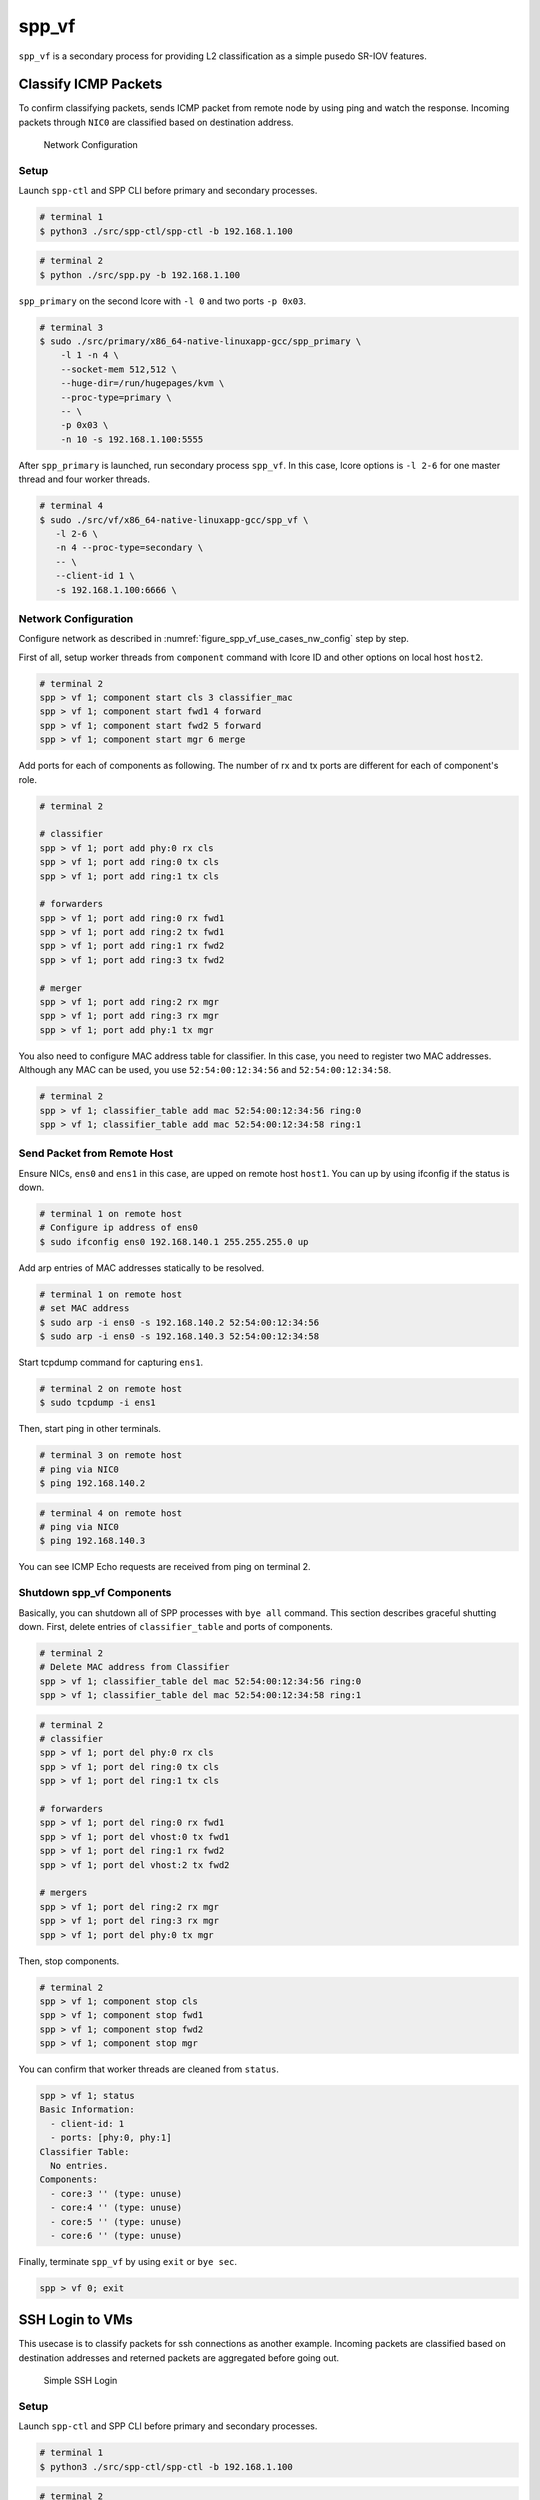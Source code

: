..  SPDX-License-Identifier: BSD-3-Clause
    Copyright(c) 2017-2019 Nippon Telegraph and Telephone Corporation


.. _spp_usecases_vf:

spp_vf
======

``spp_vf`` is a secondary process for providing L2 classification as a simple
pusedo SR-IOV features.

.. _spp_usecases_vf_cls_icmp:

Classify ICMP Packets
---------------------

To confirm classifying packets, sends ICMP packet from remote node by using
ping and watch the response.
Incoming packets through ``NIC0`` are classified based on destination address.

.. _figure_spp_vf_use_cases_nw_config:

.. figure:: ../images/usecases/vf_cls_icmp_nwconf.*
    :width: 80%

    Network Configuration


Setup
~~~~~

Launch ``spp-ctl`` and SPP CLI before primary and secondary processes.

.. code-block:: console

    # terminal 1
    $ python3 ./src/spp-ctl/spp-ctl -b 192.168.1.100

.. code-block:: console

    # terminal 2
    $ python ./src/spp.py -b 192.168.1.100

``spp_primary`` on the second lcore with ``-l 0`` and two ports ``-p 0x03``.

.. code-block:: console

    # terminal 3
    $ sudo ./src/primary/x86_64-native-linuxapp-gcc/spp_primary \
        -l 1 -n 4 \
        --socket-mem 512,512 \
        --huge-dir=/run/hugepages/kvm \
        --proc-type=primary \
        -- \
        -p 0x03 \
        -n 10 -s 192.168.1.100:5555

After ``spp_primary`` is launched, run secondary process ``spp_vf``.
In this case, lcore options is ``-l 2-6`` for one master thread and four
worker threads.

.. code-block:: console

     # terminal 4
     $ sudo ./src/vf/x86_64-native-linuxapp-gcc/spp_vf \
        -l 2-6 \
        -n 4 --proc-type=secondary \
        -- \
        --client-id 1 \
        -s 192.168.1.100:6666 \


Network Configuration
~~~~~~~~~~~~~~~~~~~~~

Configure network as described in :numref:`figure_spp_vf_use_cases_nw_config`
step by step.

First of all, setup worker threads from ``component`` command with lcore ID
and other options on local host ``host2``.

.. code-block:: none

    # terminal 2
    spp > vf 1; component start cls 3 classifier_mac
    spp > vf 1; component start fwd1 4 forward
    spp > vf 1; component start fwd2 5 forward
    spp > vf 1; component start mgr 6 merge

Add ports for each of components as following.
The number of rx and tx ports are different for each of component's role.

.. code-block:: none

    # terminal 2

    # classifier
    spp > vf 1; port add phy:0 rx cls
    spp > vf 1; port add ring:0 tx cls
    spp > vf 1; port add ring:1 tx cls

    # forwarders
    spp > vf 1; port add ring:0 rx fwd1
    spp > vf 1; port add ring:2 tx fwd1
    spp > vf 1; port add ring:1 rx fwd2
    spp > vf 1; port add ring:3 tx fwd2

    # merger
    spp > vf 1; port add ring:2 rx mgr
    spp > vf 1; port add ring:3 rx mgr
    spp > vf 1; port add phy:1 tx mgr

You also need to configure MAC address table for classifier. In this case,
you need to register two MAC addresses. Although any MAC can be used,
you use ``52:54:00:12:34:56`` and ``52:54:00:12:34:58``.

.. code-block:: none

    # terminal 2
    spp > vf 1; classifier_table add mac 52:54:00:12:34:56 ring:0
    spp > vf 1; classifier_table add mac 52:54:00:12:34:58 ring:1


Send Packet from Remote Host
~~~~~~~~~~~~~~~~~~~~~~~~~~~~

Ensure NICs, ``ens0`` and ``ens1`` in this case, are upped on remote host
``host1``. You can up by using ifconfig if the status is down.

.. code-block:: console

    # terminal 1 on remote host
    # Configure ip address of ens0
    $ sudo ifconfig ens0 192.168.140.1 255.255.255.0 up

Add arp entries of MAC addresses statically to be resolved.

.. code-block:: console

    # terminal 1 on remote host
    # set MAC address
    $ sudo arp -i ens0 -s 192.168.140.2 52:54:00:12:34:56
    $ sudo arp -i ens0 -s 192.168.140.3 52:54:00:12:34:58

Start tcpdump command for capturing ``ens1``.

.. code-block:: console

    # terminal 2 on remote host
    $ sudo tcpdump -i ens1

Then, start ping in other terminals.

.. code-block:: console

    # terminal 3 on remote host
    # ping via NIC0
    $ ping 192.168.140.2

.. code-block:: console

    # terminal 4 on remote host
    # ping via NIC0
    $ ping 192.168.140.3

You can see ICMP Echo requests are received from ping on terminal 2.


.. _spp_vf_use_cases_shutdown_comps:

Shutdown spp_vf Components
~~~~~~~~~~~~~~~~~~~~~~~~~~

Basically, you can shutdown all of SPP processes with ``bye all``
command.
This section describes graceful shutting down.
First, delete entries of ``classifier_table`` and ports of components.

.. code-block:: none

    # terminal 2
    # Delete MAC address from Classifier
    spp > vf 1; classifier_table del mac 52:54:00:12:34:56 ring:0
    spp > vf 1; classifier_table del mac 52:54:00:12:34:58 ring:1

.. code-block:: none

    # terminal 2
    # classifier
    spp > vf 1; port del phy:0 rx cls
    spp > vf 1; port del ring:0 tx cls
    spp > vf 1; port del ring:1 tx cls

    # forwarders
    spp > vf 1; port del ring:0 rx fwd1
    spp > vf 1; port del vhost:0 tx fwd1
    spp > vf 1; port del ring:1 rx fwd2
    spp > vf 1; port del vhost:2 tx fwd2

    # mergers
    spp > vf 1; port del ring:2 rx mgr
    spp > vf 1; port del ring:3 rx mgr
    spp > vf 1; port del phy:0 tx mgr

Then, stop components.

.. code-block:: none

    # terminal 2
    spp > vf 1; component stop cls
    spp > vf 1; component stop fwd1
    spp > vf 1; component stop fwd2
    spp > vf 1; component stop mgr

You can confirm that worker threads are cleaned from ``status``.

.. code-block:: none

    spp > vf 1; status
    Basic Information:
      - client-id: 1
      - ports: [phy:0, phy:1]
    Classifier Table:
      No entries.
    Components:
      - core:3 '' (type: unuse)
      - core:4 '' (type: unuse)
      - core:5 '' (type: unuse)
      - core:6 '' (type: unuse)

Finally, terminate ``spp_vf`` by using ``exit`` or ``bye sec``.

.. code-block:: console

    spp > vf 0; exit


.. _spp_usecases_vf_ssh:

SSH Login to VMs
----------------

This usecase is to classify packets for ssh connections as another example.
Incoming packets are classified based on destination addresses and reterned
packets are aggregated before going out.

.. _figure_spp_usecase_vf_ssh_overview:

.. figure:: ../images/usecases/vf_ssh_overview.*
    :width: 58%

    Simple SSH Login


Setup
~~~~~

Launch ``spp-ctl`` and SPP CLI before primary and secondary processes.

.. code-block:: console

    # terminal 1
    $ python3 ./src/spp-ctl/spp-ctl -b 192.168.1.100

.. code-block:: console

    # terminal 2
    $ python3 ./src/spp.py -b 192.168.1.100

``spp_primary`` on the second lcore with ``-l 1`` and two ports ``-p 0x03``.

.. code-block:: console

    # terminal 3
    $ sudo ./src/primary/x86_64-native-linuxapp-gcc/spp_primary \
        -l 1 -n 4 \
        --socket-mem 512,512 \
        --huge-dir=/run/hugepages/kvm \
        --proc-type=primary \
        -- \
        -p 0x03 -n 10 -s 192.168.1.100:5555

Then, run secondary process ``spp_vf`` with ``-l 0,2-13`` which indicates
to use twelve lcores.

.. code-block:: console

    # terminal 4
    $ sudo ./src/vf/x86_64-native-linuxapp-gcc/spp_vf \
        -l 0,2-13 \
        -n 4 --proc-type=secondary \
        -- \
        --client-id 1 \
        -s 192.168.1.100:6666 --vhost-client


Network Configuration
~~~~~~~~~~~~~~~~~~~~~

Detailed netowrk configuration of :numref:`figure_spp_usecase_vf_ssh_overview`
is described below.
In this usecase, use two NICs on each of host1 and host2 for redundancy.

Incoming packets through NIC0 or NIC1 are classified based on destionation
address.

.. _figure_network_config:

.. figure:: ../images/usecases/vf_ssh_nwconfig.*
    :width: 100%

    Network Configuration SSH with spp_vhost

You need to input a little bit large amount of commands for the
configuration, or use ``playback`` command to load from config files.
You can load network configuration  from recipes in ``recipes/usecases/``
as following.

.. code-block:: none

    # terminal 2
    # Load config from recipe
    spp > playback recipes/usecases/spp_vf/ssh/1-start_components.rcp
    spp > playback recipes/usecases/spp_vf/ssh/2-add_port_path1.rcp
    ....

First of all, start components with names such as ``cls1``, ``fwd1`` or so.

.. code-block:: none

    # terminal 2
    spp > vf 1; component start cls1 2 classifier_mac
    spp > vf 1; component start fwd1 3 forward
    spp > vf 1; component start fwd2 4 forward
    spp > vf 1; component start fwd3 5 forward
    spp > vf 1; component start fwd4 6 forward
    spp > vf 1; component start mgr1 7 merge

Each of components must have rx and tx ports for forwarding.
Add ports for each of components as following.
You notice that classifier has two tx ports and merger has two rx ports.

.. code-block:: console

    # terminal 2
    # classifier
    spp > vf 1; port add phy:0 rx cls1
    spp > vf 1; port add ring:0 tx cls1
    spp > vf 1; port add ring:1 tx cls1

    # forwarders
    spp > vf 1; port add ring:0 rx fwd1
    spp > vf 1; port add vhost:0 tx fwd1
    spp > vf 1; port add ring:1 rx fwd2
    spp > vf 1; port add vhost:2 tx fwd2
    spp > vf 1; port add vhost:0 rx fwd3
    spp > vf 1; port add ring:2 tx fwd3
    spp > vf 1; port add vhost:2 rx fwd4
    spp > vf 1; port add ring:3 tx fwd4

    # merger
    spp > vf 1; port add ring:2 rx mgr1
    spp > vf 1; port add ring:3 rx mgr1
    spp > vf 1; port add phy:0 tx mgr1

Classifier component decides the destination with MAC address by referring
``classifier_table``. MAC address and corresponging port is registered to the
table. In this usecase, you need to register two MAC addresses of targetting
VM for mgr1, and also mgr2 later.

.. code-block:: none

    # terminal 2
    # Register MAC addresses for mgr1
    spp > vf 1; classifier_table add mac 52:54:00:12:34:56 ring:0
    spp > vf 1; classifier_table add mac 52:54:00:12:34:58 ring:1

Configuration for the second login path is almost the same as the first path.

.. code-block:: none

    # terminal 2
    spp > vf 1; component start cls2 8 classifier_mac
    spp > vf 1; component start fwd5 9 forward
    spp > vf 1; component start fwd6 10 forward
    spp > vf 1; component start fwd7 11 forward
    spp > vf 1; component start fwd8 12 forward
    spp > vf 1; component start mgr2 13 merge

Add ports to each of components.

.. code-block:: none

    # terminal 2
    # classifier
    spp > vf 1; port add phy:1 rx cls2
    spp > vf 1; port add ring:4 tx cls2
    spp > vf 1; port add ring:5 tx cls2

    # forwarders
    spp > vf 1; port add ring:4 rx fwd5
    spp > vf 1; port add vhost:1 tx fwd5
    spp > vf 1; port add ring:5 rx fwd6
    spp > vf 1; port add vhost:3 tx fwd6
    spp > vf 1; port add vhost:1 rx fwd7
    spp > vf 1; port add ring:6 tx fwd7
    spp > vf 1; port add vhost:3 rx fwd8
    spp > vf 1; port add ring:7 tx fwd8

    # merger
    spp > vf 1; port add ring:6 rx mgr2
    spp > vf 1; port add ring:7 rx mgr2
    spp > vf 1; port add phy:1 tx mgr2

Register MAC address entries to ``classifier_table`` for ``cls2``.

.. code-block:: console

    # terminal 2
    # Register MAC address to classifier
    spp > vf 1; classifier_table add mac 52:54:00:12:34:57 ring:4
    spp > vf 1; classifier_table add mac 52:54:00:12:34:59 ring:5


.. _spp_usecases_vf_ssh_setup_vms:

Setup VMs
~~~~~~~~~

Launch two VMs with virsh command.
Setup for virsh is described in :ref:`spp_gsg_howto_virsh`.
In this case, VMs are named as ``spp-vm1`` and ``spp-vm2``.

.. code-block:: console

    # terminal 5
    $ virsh start spp-vm1  # VM1
    $ virsh start spp-vm2  # VM2

After VMs are launched, login to ``spp-vm1`` first to configure.

.. note::

    To avoid asked for unknown keys while login VMs, use
    ``-oStrictHostKeyChecking=no`` option for ssh.

    .. code-block:: console

        $ ssh -oStrictHostKeyChecking=no sppuser at 192.168.122.31

Up interfaces and disable TCP offload to avoid ssh login is failed.

.. code-block:: console

    # terminal 5
    # up interfaces
    $ sudo ifconfig ens4 inet 192.168.140.21 netmask 255.255.255.0 up
    $ sudo ifconfig ens5 inet 192.168.150.22 netmask 255.255.255.0 up

    # disable TCP offload
    $ sudo ethtool -K ens4 tx off
    $ sudo ethtool -K ens5 tx off

Configuration of ``spp-vm2`` is almost similar to ``spp-vm1``.

.. code-block:: console

    # terminal 5
    # up interfaces
    $ sudo ifconfig ens4 inet 192.168.140.31 netmask 255.255.255.0 up
    $ sudo ifconfig ens5 inet 192.168.150.32 netmask 255.255.255.0 up

    # disable TCP offload
    $ sudo ethtool -K ens4 tx off
    $ sudo ethtool -K ens5 tx off


Login to VMs
~~~~~~~~~~~~

Now, you can login to VMs from the remote host1.

.. code-block:: console

    # terminal 5
    # spp-vm1 via NIC0
    $ ssh sppuser@192.168.140.21

    # spp-vm1 via NIC1
    $ ssh sppuser@192.168.150.22

    # spp-vm2 via NIC0
    $ ssh sppuser@192.168.140.31

    # spp-vm2 via NIC1
    $ ssh sppuser@192.168.150.32


.. _spp_usecases_vf_ssh_shutdown:

Shutdown spp_vf Components
~~~~~~~~~~~~~~~~~~~~~~~~~~

Basically, you can shutdown all of SPP processes with ``bye all``
command.
This section describes graceful shutting down.

First, delete entries of ``classifier_table`` and ports of components
for the first SSH login path.

.. code-block:: none

    # terminal 2
    # Delete MAC address from table
    spp > vf 1; classifier_table del mac 52:54:00:12:34:56 ring:0
    spp > vf 1; classifier_table del mac 52:54:00:12:34:58 ring:1

Delete ports.

.. code-block:: none

    # terminal 2
    # classifier
    spp > vf 1; port del phy:0 rx cls1
    spp > vf 1; port del ring:0 tx cls1
    spp > vf 1; port del ring:1 tx cls1

    # forwarders
    spp > vf 1; port del ring:0 rx fwd1
    spp > vf 1; port del vhost:0 tx fwd1
    spp > vf 1; port del ring:1 rx fwd2
    spp > vf 1; port del vhost:2 tx fwd2
    spp > vf 1; port del vhost:0 rx fwd3
    spp > vf 1; port del ring:2 tx fwd3
    spp > vf 1; port del vhost:2 rx fwd4
    spp > vf 1; port del ring:3 tx fwd4

    # merger
    spp > vf 1; port del ring:2 rx mgr1
    spp > vf 1; port del ring:3 rx mgr1
    spp > vf 1; port del phy:0 tx mgr1

Then, stop components.

.. code-block:: none

    # terminal 2
    # Stop component to spp_vf
    spp > vf 1; component stop cls1
    spp > vf 1; component stop fwd1
    spp > vf 1; component stop fwd2
    spp > vf 1; component stop fwd3
    spp > vf 1; component stop fwd4
    spp > vf 1; component stop mgr1

Second, do termination for the second path.
Delete entries from the table and ports from each of components.

.. code-block:: none

    # terminal 2
    # Delete MAC address from Classifier
    spp > vf 1; classifier_table del mac 52:54:00:12:34:57 ring:4
    spp > vf 1; classifier_table del mac 52:54:00:12:34:59 ring:5

.. code-block:: none

    # terminal 2
    # classifier2
    spp > vf 1; port del phy:1 rx cls2
    spp > vf 1; port del ring:4 tx cls2
    spp > vf 1; port del ring:5 tx cls2

    # forwarder
    spp > vf 1; port del ring:4 rx fwd5
    spp > vf 1; port del vhost:1 tx fwd5
    spp > vf 1; port del ring:5 rx fwd6
    spp > vf 1; port del vhost:3 tx fwd6
    spp > vf 1; port del vhost:1 rx fwd7
    spp > vf 1; port del ring:6 tx fwd7
    spp > vf 1; port del vhost:3 tx fwd8
    spp > vf 1; port del ring:7 rx fwd8

    # merger
    spp > vf 1; port del ring:6 rx mgr2
    spp > vf 1; port del ring:7 rx mgr2
    spp > vf 1; port del phy:1 tx mgr2

Then, stop components.

.. code-block:: none

    # terminal 2
    # Stop component to spp_vf
    spp > vf 1; component stop cls2
    spp > vf 1; component stop fwd5
    spp > vf 1; component stop fwd6
    spp > vf 1; component stop fwd7
    spp > vf 1; component stop fwd8
    spp > vf 1; component stop mgr2

Exit spp_vf
~~~~~~~~~~~

Terminate spp_vf.

.. code-block:: none

    # terminal 2
    spp > vf 1; exit
